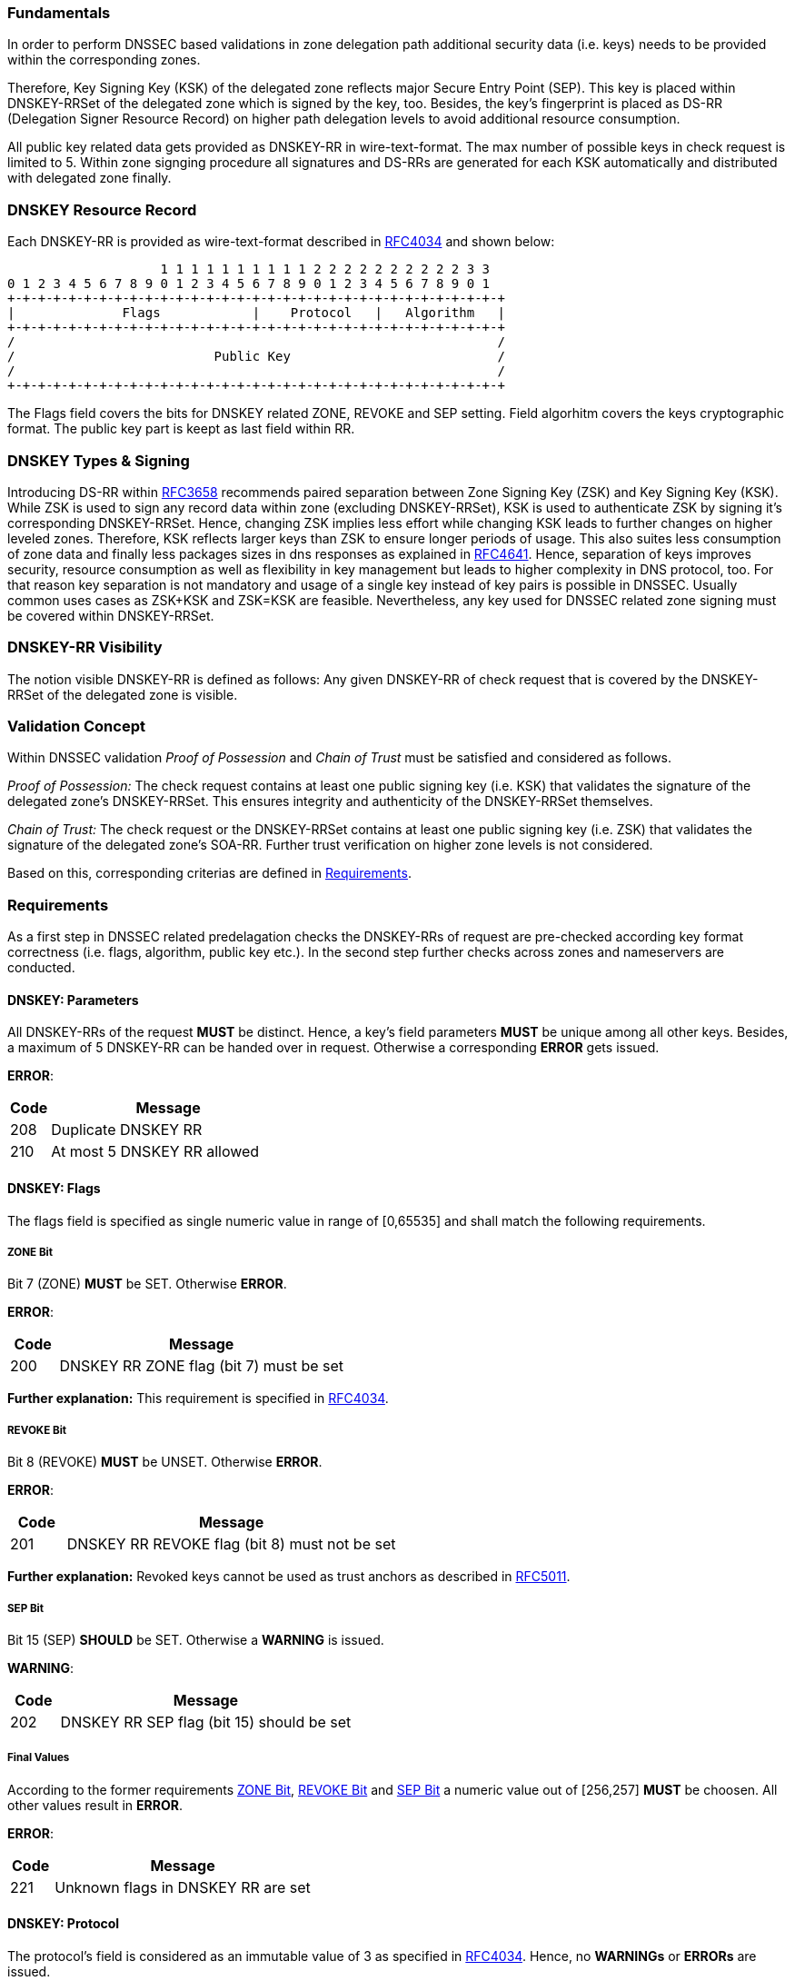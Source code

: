 === Fundamentals

In order to perform DNSSEC based validations in zone delegation path additional
security data (i.e. keys) needs to be provided within the corresponding zones.

Therefore, Key Signing Key (KSK) of the delegated zone reflects major Secure Entry Point (SEP).
This key is placed within DNSKEY-RRSet of the delegated zone which is signed by the key, too.
Besides, the key's fingerprint is placed as DS-RR (Delegation Signer Resource Record) on higher
path delegation levels to avoid additional resource consumption. 

All public key related data gets provided as DNSKEY-RR in wire-text-format. The max
number of possible keys in check request is limited to 5. Within zone signging procedure
all signatures and DS-RRs are generated for each KSK automatically and distributed
with delegated zone finally.

=== DNSKEY Resource Record

Each DNSKEY-RR is provided as wire-text-format described in https://www.ietf.org/rfc/rfc4034.txt[RFC4034]
and shown below:

                    1 1 1 1 1 1 1 1 1 1 2 2 2 2 2 2 2 2 2 2 3 3 
0 1 2 3 4 5 6 7 8 9 0 1 2 3 4 5 6 7 8 9 0 1 2 3 4 5 6 7 8 9 0 1
+-+-+-+-+-+-+-+-+-+-+-+-+-+-+-+-+-+-+-+-+-+-+-+-+-+-+-+-+-+-+-+-+
|              Flags            |    Protocol   |   Algorithm   |
+-+-+-+-+-+-+-+-+-+-+-+-+-+-+-+-+-+-+-+-+-+-+-+-+-+-+-+-+-+-+-+-+ 
/                                                               /
/                          Public Key                           /
/                                                               /
+-+-+-+-+-+-+-+-+-+-+-+-+-+-+-+-+-+-+-+-+-+-+-+-+-+-+-+-+-+-+-+-+

The Flags field covers the bits for DNSKEY related ZONE, REVOKE and SEP setting.
Field algorhitm covers the keys cryptographic format. The public key part is keept
as last field within RR.

=== DNSKEY Types & Signing

Introducing DS-RR within https://www.ietf.org/rfc/rfc3658.txt[RFC3658] recommends paired separation
between Zone Signing Key (ZSK) and Key Signing Key (KSK). While ZSK is used to sign any record
data within zone (excluding DNSKEY-RRSet), KSK is used to authenticate ZSK by signing it's
corresponding DNSKEY-RRSet. Hence, changing ZSK implies less effort while changing KSK leads to
further changes on higher leveled zones. Therefore, KSK reflects larger keys than ZSK to ensure
longer periods of usage. This also suites less consumption of zone data and finally less
packages sizes in dns responses as explained in https://www.ietf.org/rfc/rfc4641.txt[RFC4641].
Hence, separation of keys improves security, resource consumption as well as flexibility in key
management but leads to higher complexity in DNS protocol, too.
For that reason key separation is not mandatory and usage of a single key instead of key pairs is
possible in DNSSEC. Usually common uses cases as ZSK+KSK and ZSK=KSK are feasible.
Nevertheless, any key used for DNSSEC related zone signing must be covered within DNSKEY-RRSet.

=== DNSKEY-RR Visibility

The notion visible DNSKEY-RR is defined as follows:
Any given DNSKEY-RR of check request that is covered by the DNSKEY-RRSet of the delegated zone
is visible.

=== Validation Concept

Within DNSSEC validation _Proof of Possession_ and _Chain of Trust_ must be satisfied and
considered as follows.

_Proof of Possession:_ The check request contains at least one public signing key (i.e. KSK) that
validates the signature of the delegated zone's DNSKEY-RRSet. This ensures integrity and authenticity
of the DNSKEY-RRSet themselves.

_Chain of Trust:_ The check request or the DNSKEY-RRSet contains at least one public signing key
(i.e. ZSK) that validates the signature of the delegated zone's SOA-RR. Further trust verification
on higher zone levels is not considered.

Based on this, corresponding criterias are defined in <<Requirements>>.

=== Requirements

As a first step in DNSSEC related predelagation checks the DNSKEY-RRs of request are pre-checked
according key format correctness (i.e. flags, algorithm, public key etc.). In the second step
further checks across zones and nameservers are conducted.

[[req:dnskey-parameters,DNSKEY: Parameters]]
==== DNSKEY: Parameters
All DNSKEY-RRs of the request **MUST** be distinct. Hence, a key's field parameters **MUST**
be unique among all other keys. Besides, a maximum of 5 DNSKEY-RR can be handed over in request.
Otherwise a corresponding **ERROR** gets issued.

**ERROR**:
[cols="1,6"]
|===
|Code |Message

| 208
| Duplicate DNSKEY RR

| 210
| At most 5 DNSKEY RR allowed
|===

==== DNSKEY: Flags

The flags field is specified as single numeric value in range of [0,65535] and
shall match the following requirements. 

[[req:dnskey-flags-zone-bit,ZONE Bit]]
===== ZONE Bit
Bit 7 (ZONE) **MUST** be SET. Otherwise **ERROR**.

**ERROR**:
[cols="1,6"]
|===
|Code |Message

| 200
| DNSKEY RR ZONE flag (bit 7) must be set
|===

**Further explanation:**
This requirement is specified in https://www.ietf.org/rfc/rfc4034.txt[RFC4034].

[[req:dnskey-flags-revoke-bit,REVOKE Bit]]
===== REVOKE Bit
Bit 8 (REVOKE) **MUST** be UNSET. Otherwise **ERROR**.

**ERROR**:
[cols="1,6"]
|===
|Code |Message

| 201
| DNSKEY RR REVOKE flag (bit 8) must not be set
|===

**Further explanation:**
Revoked keys cannot be used as trust anchors as described in https://www.ietf.org/rfc/rfc5011.txt[RFC5011].

[[req:dnskey-flags-sep-bit,SEP Bit]]
===== SEP Bit
Bit 15 (SEP) **SHOULD** be SET. Otherwise a **WARNING** is issued.

**WARNING**:
[cols="1,6"]
|===
|Code |Message

| 202
| DNSKEY RR SEP flag (bit 15) should be set
|===

[[req:dnskey-flags-values,Final Values]]
===== Final Values
According to the former requirements <<ZONE Bit>>, <<REVOKE Bit>> and <<SEP Bit>> a numeric value
out of [256,257] **MUST** be choosen. All other values result in **ERROR**.

**ERROR**:
[cols="1,6"]
|===
|Code |Message

| 221
| Unknown flags in DNSKEY RR are set
|===

==== DNSKEY: Protocol

The protocol's field is considered as an immutable value of 3 as specified in
https://www.ietf.org/rfc/rfc2308.txt[RFC4034]. Hence, no **WARNINGs** or **ERRORs** are issued.

[[req:dnskey-algo,DNSKEY: Algorithm]]
==== DNSKEY: Algorithm
The algorithm's cryptographic field value **MUST** be choosen according the following subset list
of https://www.iana.org/assignments/dns-sec-alg-numbers/dns-sec-alg-numbers.xhtml[IANA-Registry].

Supported Algorithms: 3, 5, 6, 7, 8, 10, 12, 13 ,14, 15 and 16

Any violation of this requirement results in **ERROR**.

**ERROR**:
[cols="1,6"]
|===
|Code |Message

| 220
| DNSKEY RR has invalid algorithm
|===

**REMARK:** Algorithms 3, 5, 7 and 12 are _deprecated_ and future support will end in upcoming
releases.

[[req:dnskey,DNSKEY: Public Key]]
==== DNSKEY: Public Key
The public key field **MUST** cover the base64 encoded key value. Otherwise **ERROR**.

**ERROR**:
[cols="1,6"]
|===
|Code |Message

| 207
| DNSKEY RR public key must be BASE64 encoded
|===

Furthermore, the internal key format depends on the selected cryptographic algorhitm and enforces
specific requirements as shown below.

===== RSA

The RSA related algorithms 5, 7, 8 and 10 covers the requirements below.

[[req:dnskey-alg-rsa-modulos,Modulos]]
====== Modulos
The modulo's bit length **MUST** be in range of [512,4096]. Otherwise **ERROR**.

**ERROR**:
[cols="1,6"]
|===
|Code |Message

| 203
| DNSKEY RR RSA key modulus length in bits out of range
|===

[[req:dnskey-alg-rsa-exponent,Exponent]]
====== Exponent
The exponent's max bit length **MUST** be less than 128. Otherwise **ERROR**.

**ERROR**:
[cols="1,6"]
|===
|Code |Message

| 204
| DNSKEY RR RSA public key exponent length in bits must not exceed 128 bits
|===

**Further explanation:** The ranges for <<Modulos>> and <<Exponent>> are specified
in http://www.ietf.org/rfc/rfc3110.txt[RFC3110].


===== DSA

DSA based algorithms 3 and 6 consider the requirements below.

[[req:dnskey-alg-dsa-t,T Parameter]]
====== T Parameter
The T parameter **MUST** be in range of [0,8]. Otherwise **ERROR**.

**ERROR**:
[cols="1,6"]
|===
|Code |Message

| 205
| DNSKEY RR DSA public key parameter T out of range
|===

[[req:dnskey-alg-dsa-length,Length]]
====== Length
The byte length must be equal to (213+T*24). Otherwise **ERROR**.

**ERROR**:
[cols="1,6"]
|===
|Code |Message

| 206
| DNSKEY RR DSA public key has invalid size
|===

[[req:dnskey-alg-ecdsa,ECDSA]]
===== ECDSA
The ECDSA algorithm 13 and 14 differ in key's bit length:

* In ECDSAP256SHA256 (13) the bit length **MUST** be 512. Otherwise **ERROR**.
* In ECDSAP384SHA384 (14) the bit length **MUST** be 768. Otherwise **ERROR**.

**ERROR**:
[cols="1,6"]
|===
|Code |Message

| 226
| DNSKEY RR ECDSA public key has invalid size
|===

**Furtner explanation:** All length parameter are specified in http://www.ietf.org/rfc/rfc6605.txt[RFC6605].

[[req:dnskey-alg-gost,GOST]]
===== GOST
The key bit length of algorithm 12 **MUST** be 512. Otherwise **ERROR**.  

**ERROR**:
[cols="1,6"]
|===
|Code |Message

| 227
| DNSKEY RR GOST public key has invalid size
|===

**Furtner explanation:** All length parameter are specified in http://www.ietf.org/rfc/rfc5933.txt[RFC5933].

[[req:dnskey-alg-eddsa,EdDSA]]
===== EdDSA
The EdDSA algorithm 15 and 16 differ in key's bit length:

* In ED25519 (15) the bit length **MUST** be 256. Otherwise **ERROR**.
* In ED448 (16) the bit length **MUST** be 456. Otherwise **ERROR**.

**ERROR**:
[cols="1,6"]
|===
|Code |Message

| 228
| DNSKEY RR ED public key has invalid size
|===

**Furtner explanation:** All length parameter are specified in http://www.ietf.org/rfc/rfc8080.txt[RFC8080].

==== DNSKEY-RRSet

[[req:dnskey-rrset-status,Status]]
===== Status
The DNSKEY-RRSet of the delegated zone **MUST** be identical on all authoritative nameservers.
Otherwise **ERROR**.

**ERROR**:
[cols="1,6"]
|===
|Code |Message

| 211
| Inconsistent DNSKEY RR in nameserver response
|===

[[req:dnskey-rrset-visibility,Visibility]]
===== Visibility
At least one DNSKEY-RR of request **MUST** be <<DNSKEY-RR Visibility,VISIBLE>> within the DNSKEY-RRSet.
Otherwise **ERROR**.

**ERROR**:
[cols="1,6"]
|===
|Code |Message

| 213
| Did not find any DNSKEY RR from request in all nameserver responses
|===

Besides, for any invisible DNSKEY-RR of request a **WARNING** gets issued.

**WARNING**:
[cols="1,6"]
|===
|Code |Message

| 212
| Did not find DNSKEY RR from request in all nameserver responses
|===

**Further explanation:**
Additional DNSKEY-RR in RRset are neglected and accordance in DNSKEY-RRSet signature
is assumed but not tested explicitly. This allows online signing for DSA and ECDSA based
algorithms.

[[req:dnssec-proof-of-possession,Validation Proof of Possession]]
==== Validation Proof of Possession
At least one visible DNSKEY-RR of request **MUST** validate the signature of the DNSKEY-RRSet.
Otherwise **ERROR**.

**ERROR**:
[cols="1,6"]
|===
|Code |Message

| 216
| No visible DNSKEY found signing the DNSKEY RR obtained in response
|===

**Further explanation:**
This requirements enforces named proof of possession of section <<Validation Concept>>.

[[req:dnssec-chain-of-trust,Validation Chain of Trust]]
==== Validation Chain of Trust
For the SOA-RR of the delegated zone a valid chain of trust **MUST** exist. This means at least one
visible DNSKEY-RR of request or within DNSKEY-RRSet must validate the signature of the SOA-RR.
Otherwise **ERROR**.

**ERROR**:
[cols="1,6"]
|===
|Code |Message

| 217
| No visible DNSKEY found in signing directly or indirectly the SOA RR obtained in response
|===

**Further explanation:**
This requirements enforces <<Validation Concept, chain of trust>> towards the delegated zone
and prevents security lameness. Trust validation is limited to delegated zone level to allow
predelgation check for unregistered domains, too.

==== Cross Checks

According to the grouped DNSSEC requirements of former sections further cross requirements
can be derived.

[[req:dnssec-cross-edns0,EDNS0 Support]]
===== EDNS0 Support 
All authoritative nameservers **MUST** support EDNS0 protocol. Hence, nameservers
**MUST** respond with DNSSEC data (i.e signatures) towards DO-Bit signed querries.
Otherwise **ERROR**.

**ERROR**:
[cols="1,6"]
|===
|Code |Message

| 218
| Received invalid answer to a DO-Bit query 
|===

[[req:dnssec-cross-udp,UDP related EDNS0]]
===== UDP related EDNS0 
All authoritative nameservers **SHOULD** support UDP sufficiently according EDNS0 extended
package size and connectivity. Otherwise a corresponding **WARNING** is issued.

**WARNINGs**:
[cols="1,6"]
|===
|Code |Message

| 214
| Querying some authoritative nameservers via EDNS0 UDP yields truncation because of not supporting sufficient packet size. 

| 222
| Querying some authoritative nameservers via EDNS0 UDP yields timeout

| 224
| Querying some authoritative nameservers via EDNS0 UDP yields unreachable
|===

[[req:dnssec-cross-rrset,Availability of DNSKEY-RRSet]]
===== Availability of DNSKEY-RRSet
The DNSKEY-RRSet **MUST** be retrievable from DNS via TCP or UDP with attached
DNSSEC signature data (EDNS0). Otherwise **ERROR**.

**ERRORs**:
[cols="1,6"]
|===
|Code |Message

| 215
| Timeout after switching from UDP to TCP - switch to TCP due to truncation

| 223
| Timeout after switching from UDP to TCP - switch to TCP due to timeout

| 225
| Timeout after switching from UDP to TCP

| 219
| Unable to retrieve DNSKEY RR with TCP or EDNS0
|===